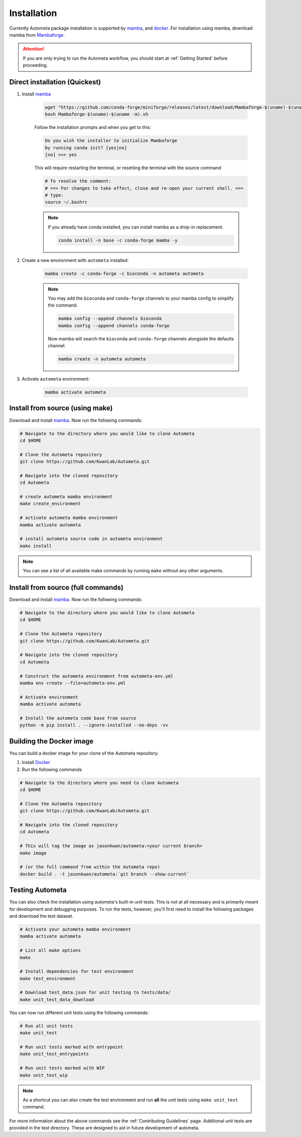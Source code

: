 .. _installation-page:

============
Installation
============

Currently Autometa package installation is supported by mamba_, and docker_.
For installation using mamba, download mamba from Mambaforge_.

.. attention::

    If you are only trying to run the Autometa workflow, you should start at :ref:`Getting Started` before proceeding.

Direct installation (Quickest)
==============================

#. Install mamba_

    .. code-block:: bash

        wget "https://github.com/conda-forge/miniforge/releases/latest/download/Mambaforge-$(uname)-$(uname -m).sh"
        bash Mambaforge-$(uname)-$(uname -m).sh

    Follow the installation prompts and when you get to this:

    .. code-block:: bash

        Do you wish the installer to initialize Mambaforge
        by running conda init? [yes|no]
        [no] >>> yes

    This will require restarting the terminal, or resetting
    the terminal with the source command

    .. code-block:: bash

        # To resolve the comment:
        # ==> For changes to take effect, close and re-open your current shell. <==
        # type:
        source ~/.bashrc

    .. note::

        If you already have conda installed, you can install mamba as a drop-in replacement.

        .. code-block:: bash

            conda install -n base -c conda-forge mamba -y


#. Create a new environment with ``autometa`` installed:

    .. code-block:: bash

        mamba create -c conda-forge -c bioconda -n autometa autometa

    .. note::

            You may add the ``bioconda`` and ``conda-forge`` channels to your mamba
            config to simplify the command.

            .. code-block:: bash

                mamba config --append channels bioconda
                mamba config --append channels conda-forge

            Now mamba will search the ``bioconda`` and ``conda-forge``
            channels alongside the defaults channel.

            .. code-block:: bash

                mamba create -n autometa autometa


#. Activate ``autometa`` environment:

    .. code-block::

        mamba activate autometa

Install from source (using make)
================================

Download and install mamba_. Now run the following commands:

.. code-block:: bash

    # Navigate to the directory where you would like to clone Autometa
    cd $HOME

    # Clone the Autometa repository
    git clone https://github.com/KwanLab/Autometa.git

    # Navigate into the cloned repository
    cd Autometa

    # create autometa mamba environment
    make create_environment

    # activate autometa mamba environment
    mamba activate autometa

    # install autometa source code in autometa environment
    make install

.. note::

    You can see a list of all available make commands by running ``make`` without any other arguments.

Install from source (full commands)
===================================

Download and install mamba_. Now run the following commands:

.. code-block:: bash

    # Navigate to the directory where you would like to clone Autometa
    cd $HOME

    # Clone the Autometa repository
    git clone https://github.com/KwanLab/Autometa.git

    # Navigate into the cloned repository
    cd Autometa

    # Construct the autometa environment from autometa-env.yml
    mamba env create --file=autometa-env.yml

    # Activate environment
    mamba activate autometa

    # Install the autometa code base from source
    python -m pip install . --ignore-installed --no-deps -vv

Building the Docker image
=========================

You can build a docker image for your clone of the Autometa repository.

#. Install Docker_
#. Run the following commands

.. code-block:: bash

    # Navigate to the directory where you need to clone Autometa
    cd $HOME

    # Clone the Autometa repository
    git clone https://github.com/KwanLab/Autometa.git

    # Navigate into the cloned repository
    cd Autometa

    # This will tag the image as jasonkwan/autometa:<your current branch>
    make image

    # (or the full command from within the Autometa repo)
    docker build . -t jasonkwan/autometa:`git branch --show-current`

Testing Autometa
================

You can also check the installation using autometa's built-in unit tests.
This is not at all necessary and is primarily meant for development and debugging purposes.
To run the tests, however, you'll first need to install the following packages and download the test dataset.

.. code-block:: bash

    # Activate your autometa mamba environment
    mamba activate autometa

    # List all make options
    make

    # Install dependencies for test environment
    make test_environment

    # Download test_data.json for unit testing to tests/data/
    make unit_test_data_download

You can now run different unit tests using the following commands:

.. code-block:: bash

    # Run all unit tests
    make unit_test

    # Run unit tests marked with entrypoint
    make unit_test_entrypoints

    # Run unit tests marked with WIP
    make unit_test_wip

.. note::

    As a shortcut you can also create the test environment and run **all** the unit tests using ``make unit_test`` command.

For more information about the above commands see the :ref:`Contributing Guidelines` page.
Additional unit tests are provided in the test directory. These are designed to aid in future development of autometa.

.. _mamba: https://mamba.readthedocs.io/en/latest/index.html
.. _Mambaforge: https://github.com/conda-forge/miniforge#mambaforge
.. _Docker: https://www.docker.com/
